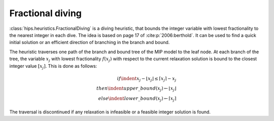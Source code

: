 Fractional diving
====================

:class:`hips.heuristics.FractionalDiving` is a diving heuristic, that bounds the integer variable with lowest fractionality to the nearest
integer in each dive. The idea is based on page 17 of :cite:p:`2006:berthold`. It can be used to find a quick initial solution
or an efficient direction of branching in the branch and bound.

The heuristic traverses one path of the branch and bound tree of the MIP model to the leaf node. At each branch of the tree,
the variable :math:`x_j` with lowest fractionality :math:`f(x_j)` with respect to the current relaxation solution is bound
to the closest integer value :math:`[x_j]`. This is done as follows:

.. math::
        if \indent x_j - \lfloor x_j \rfloor \le \lceil x_j \rceil - x_j\\
        then \indent upper\_bound(x_j) \leftarrow \lfloor x_j \rfloor\\
        else \indent lower\_bound(x_j) \leftarrow \lceil x_j \rceil

The traversal is discontinued if any relaxation is infeasible or a feasible integer solution is found.